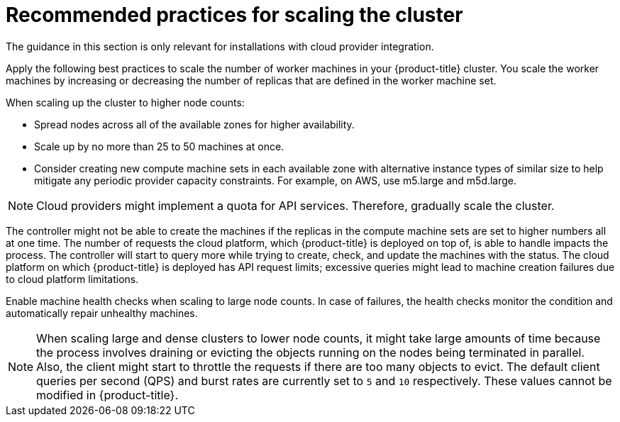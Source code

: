 // Module included in the following assemblies:
//
// * scalability_and_performance/recommended-performance-scale-practices/recommended-control-plane-practices.adoc

[id="recommended-scale-practices_{context}"]
= Recommended practices for scaling the cluster

The guidance in this section is only relevant for installations with cloud provider integration.

Apply the following best practices to scale the number of worker machines in your {product-title} cluster. You scale the worker machines by increasing or decreasing the number of replicas that are defined in the worker machine set.

When scaling up the cluster to higher node counts:

* Spread nodes across all of the available zones for higher availability.
* Scale up by no more than 25 to 50 machines at once.
* Consider creating new compute machine sets in each available zone with alternative instance types of similar size to help mitigate any periodic provider capacity constraints. For example, on AWS, use m5.large and m5d.large.

[NOTE]
====
Cloud providers might implement a quota for API services. Therefore, gradually scale the cluster.
====

The controller might not be able to create the machines if the replicas in the compute machine sets are set to higher numbers all at one time. The number of requests the cloud platform, which {product-title} is deployed on top of, is able to handle impacts the process. The controller will start to query more while trying to create, check, and update the machines with the status. The cloud platform on which {product-title} is deployed has API request limits;  excessive queries might lead to machine creation failures due to cloud platform limitations.

Enable machine health checks when scaling to large node counts. In case of failures, the health checks monitor the condition and automatically repair unhealthy machines.

[NOTE]
====
When scaling large and dense clusters to lower node counts, it might take large amounts of time because the process involves draining or evicting the objects running on the nodes being terminated in parallel. Also, the client might start to throttle the requests if there are too many objects to evict. The default client queries per second (QPS) and burst rates are currently set to `5` and `10` respectively. These values cannot be modified in {product-title}.
====
